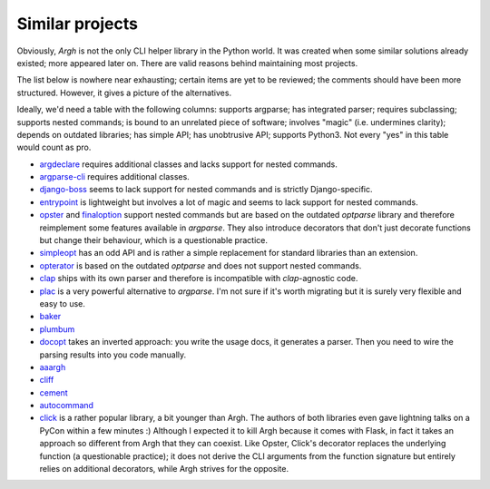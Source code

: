 Similar projects
~~~~~~~~~~~~~~~~

Obviously, `Argh` is not the only CLI helper library in the Python world.
It was created when some similar solutions already existed; more appeared
later on.  There are valid reasons behind maintaining most projects.

The list below is nowhere near exhausting; certain items are yet to be
reviewed; the comments should have been more structured.  However, it gives
a picture of the alternatives.

Ideally, we'd need a table with the following columns: supports argparse;
has integrated parser; requires subclassing; supports nested commands;
is bound to an unrelated piece of software; involves "magic" (i.e. undermines
clarity); depends on outdated libraries; has simple API; has unobtrusive API;
supports Python3.  Not every "yes" in this table would count as pro.

* argdeclare_ requires additional classes and lacks support for nested
  commands.
* argparse-cli_ requires additional classes.
* django-boss_ seems to lack support for nested commands and is strictly
  Django-specific.
* entrypoint_ is lightweight but involves a lot of magic and seems to lack
  support for nested commands.
* opster_ and finaloption_ support nested commands but are based on the
  outdated `optparse` library and therefore reimplement some features available
  in `argparse`. They also introduce decorators that don't just decorate
  functions but change their behaviour, which is a questionable practice.
* simpleopt_ has an odd API and is rather a simple replacement for standard
  libraries than an extension.
* opterator_ is based on the outdated `optparse` and does not support nested
  commands.
* clap_ ships with its own parser and therefore is incompatible with
  `clap`-agnostic code.
* plac_ is a very powerful alternative to `argparse`. I'm not sure if it's
  worth migrating but it is surely very flexible and easy to use.
* baker_
* plumbum_
* docopt_ takes an inverted approach: you write the usage docs, it generates a
  parser.  Then you need to wire the parsing results into you code manually.
* aaargh_
* cliff_
* cement_
* autocommand_
* click_ is a rather popular library, a bit younger than Argh.  The authors of
  both libraries even gave lightning talks on a PyCon within a few minutes :)
  Although I expected it to kill Argh because it comes with Flask, in fact
  it takes an approach so different from Argh that they can coexist.
  Like Opster, Click's decorator replaces the underlying function (a
  questionable practice); it does not derive the CLI arguments from the
  function signature but entirely relies on additional decorators, while Argh
  strives for the opposite.

.. _argdeclare: http://code.activestate.com/recipes/576935-argdeclare-declarative-interface-to-argparse/
.. _argparse-cli: http://code.google.com/p/argparse-cli/
.. _django-boss: https://github.com/zacharyvoase/django-boss/tree/master/src/
.. _entrypoint: http://pypi.python.org/pypi/entrypoint/
.. _opster: http://pypi.python.org/pypi/opster/
.. _finaloption: http://pypi.python.org/pypi/finaloption/
.. _simpleopt: http://pypi.python.org/pypi/simpleopt/
.. _opterator: https://github.com/buchuki/opterator/
.. _clap: http://pypi.python.org/pypi/Clap/
.. _plac: http://micheles.googlecode.com/hg/plac/doc/plac.html
.. _baker: http://pypi.python.org/pypi/Baker/
.. _plumbum: http://plumbum.readthedocs.org/en/latest/cli.html
.. _docopt: http://docopt.org
.. _aaargh: http://pypi.python.org/pypi/aaargh
.. _cliff: http://pypi.python.org/pypi/cliff
.. _cement: http://builtoncement.com/2.0/
.. _autocommand: https://pypi.python.org/pypi/autocommand/
.. _click: https://click.palletsprojects.com

